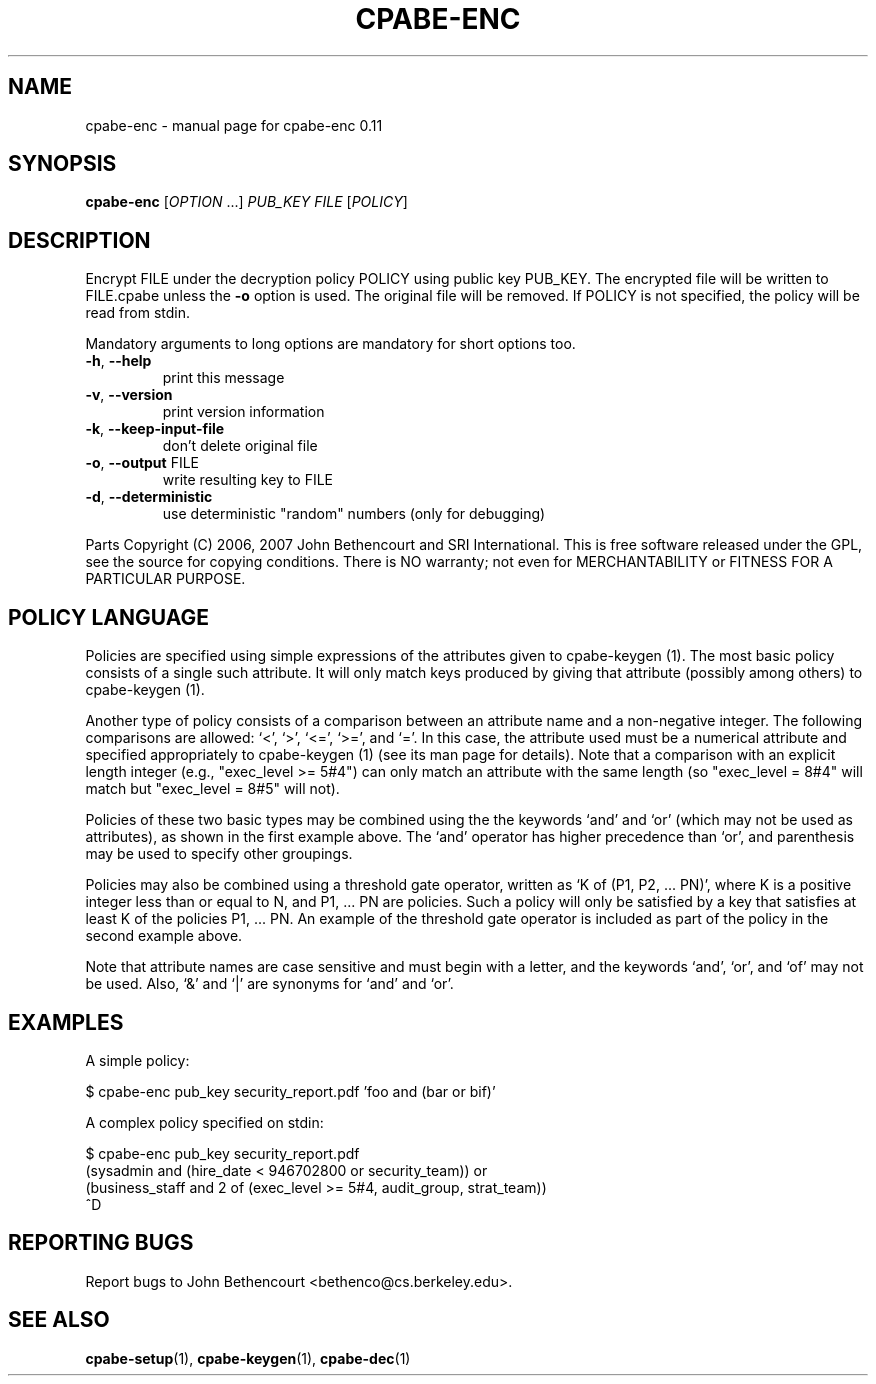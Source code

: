 .\" DO NOT MODIFY THIS FILE!  It was generated by help2man 1.47.3.
.TH CPABE-ENC "1" "April 2019" "SRI International" "User Commands"
.SH NAME
cpabe-enc \- manual page for cpabe-enc 0.11
.SH SYNOPSIS
.B cpabe-enc
[\fI\,OPTION \/\fR...] \fI\,PUB_KEY FILE \/\fR[\fI\,POLICY\/\fR]
.SH DESCRIPTION
Encrypt FILE under the decryption policy POLICY using public key
PUB_KEY. The encrypted file will be written to FILE.cpabe unless
the \fB\-o\fR option is used. The original file will be removed. If POLICY
is not specified, the policy will be read from stdin.
.PP
Mandatory arguments to long options are mandatory for short options too.
.TP
\fB\-h\fR, \fB\-\-help\fR
print this message
.TP
\fB\-v\fR, \fB\-\-version\fR
print version information
.TP
\fB\-k\fR, \fB\-\-keep\-input\-file\fR
don't delete original file
.TP
\fB\-o\fR, \fB\-\-output\fR FILE
write resulting key to FILE
.TP
\fB\-d\fR, \fB\-\-deterministic\fR
use deterministic "random" numbers
(only for debugging)
.PP
Parts Copyright (C) 2006, 2007 John Bethencourt and SRI International.
This is free software released under the GPL, see the source for copying
conditions. There is NO warranty; not even for MERCHANTABILITY or FITNESS
FOR A PARTICULAR PURPOSE.
.SH "POLICY LANGUAGE"

Policies are specified using simple expressions of the attributes
given to cpabe-keygen (1). The most basic policy consists of a single
such attribute. It will only match keys produced by giving that
attribute (possibly among others) to cpabe-keygen (1).

Another type of policy consists of a comparison between an attribute
name and a non-negative integer. The following comparisons are
allowed: `<', `>', `<=', `>=', and `='. In this case, the attribute
used must be a numerical attribute and specified appropriately to
cpabe-keygen (1) (see its man page for details). Note that a
comparison with an explicit length integer (e.g., "exec_level >= 5#4")
can only match an attribute with the same length (so "exec_level =
8#4" will match but "exec_level = 8#5" will not).

Policies of these two basic types may be combined using the the
keywords `and' and `or' (which may not be used as attributes), as
shown in the first example above. The `and' operator has higher
precedence than `or', and parenthesis may be used to specify other
groupings.

Policies may also be combined using a threshold gate operator, written
as `K of (P1, P2, ... PN)', where K is a positive integer less than or
equal to N, and P1, ... PN are policies. Such a policy will only be
satisfied by a key that satisfies at least K of the policies P1, ...
PN. An example of the threshold gate operator is included as part of
the policy in the second example above.

Note that attribute names are case sensitive and must begin with a
letter, and the keywords `and', `or', and `of' may not be used. Also,
`&' and `|' are synonyms for `and' and `or'.
.SH EXAMPLES

A simple policy:

  $ cpabe-enc pub_key security_report.pdf 'foo and (bar or bif)'

A complex policy specified on stdin:

  $ cpabe-enc pub_key security_report.pdf
.br
  (sysadmin and (hire_date < 946702800 or security_team)) or
.br
  (business_staff and 2 of (exec_level >= 5#4, audit_group, strat_team))
.br
  ^D
.SH "REPORTING BUGS"
Report bugs to John Bethencourt <bethenco@cs.berkeley.edu>.
.SH "SEE ALSO"
.BR cpabe-setup (1),
.BR cpabe-keygen (1),
.BR cpabe-dec (1)

